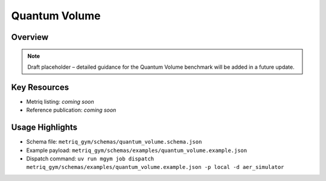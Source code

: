 Quantum Volume
==============

Overview
--------

.. note::
   Draft placeholder – detailed guidance for the Quantum Volume benchmark will be added in a future update.


Key Resources
-------------

- Metriq listing: *coming soon*
- Reference publication: *coming soon*


Usage Highlights
----------------

- Schema file: ``metriq_gym/schemas/quantum_volume.schema.json``
- Example payload: ``metriq_gym/schemas/examples/quantum_volume.example.json``
- Dispatch command: ``uv run mgym job dispatch metriq_gym/schemas/examples/quantum_volume.example.json -p local -d aer_simulator``

